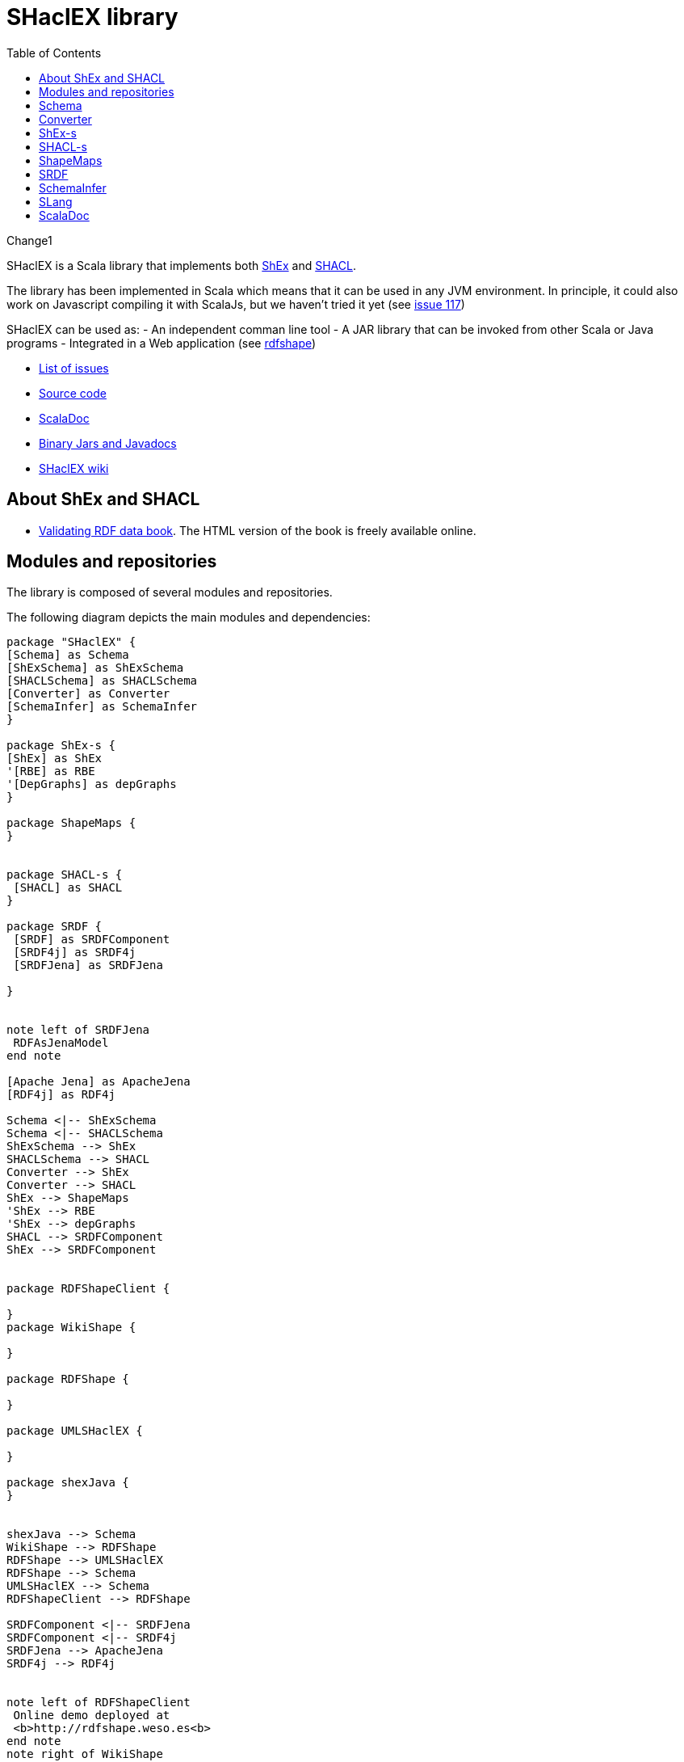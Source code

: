 = SHaclEX library 
:toc: right

Change1 

SHaclEX is a Scala library that implements both 
link:http://shex.io/[ShEx]
and 
link:https://www.w3.org/TR/shacl/[SHACL].

The library has been implemented in Scala which means that it can be used in any JVM environment. 
In principle, it could also work on Javascript compiling it with ScalaJs, but we haven't tried it yet 
(see link:https://github.com/weso/shaclex/issues/117[issue 117])

SHaclEX can be used as:
- An independent comman line tool
- A JAR library that can be invoked from other Scala or Java programs
- Integrated in a Web application (see link:http://rdfshape.weso.es[rdfshape])

- link:https://github.com/labra/shaclex/issues[List of issues]
- link:https://github.com/labra/shaclex[Source code]
- link:scaladoc/latest/es/weso/index.html[ScalaDoc]
- link:https://bintray.com/labra/maven/shaclex[Binary Jars and Javadocs]
- link:https://github.com/labra/shaclex/wiki[SHaclEX wiki]

== About ShEx and SHACL 

- link:http://book.validatingrdf.com/[Validating RDF data book]. The HTML version of the book is freely available online.

== Modules and repositories

The library is composed of several modules and repositories. 

The following diagram depicts the main modules and dependencies:

[plantuml, diagram-classes, png]     
....
package "SHaclEX" {
[Schema] as Schema
[ShExSchema] as ShExSchema
[SHACLSchema] as SHACLSchema
[Converter] as Converter
[SchemaInfer] as SchemaInfer
}

package ShEx-s {
[ShEx] as ShEx
'[RBE] as RBE
'[DepGraphs] as depGraphs
}

package ShapeMaps {
}


package SHACL-s {
 [SHACL] as SHACL
}

package SRDF {
 [SRDF] as SRDFComponent
 [SRDF4j] as SRDF4j
 [SRDFJena] as SRDFJena

}


note left of SRDFJena
 RDFAsJenaModel
end note

[Apache Jena] as ApacheJena
[RDF4j] as RDF4j

Schema <|-- ShExSchema
Schema <|-- SHACLSchema
ShExSchema --> ShEx
SHACLSchema --> SHACL
Converter --> ShEx
Converter --> SHACL
ShEx --> ShapeMaps
'ShEx --> RBE
'ShEx --> depGraphs
SHACL --> SRDFComponent
ShEx --> SRDFComponent


package RDFShapeClient {

} 
package WikiShape {

} 

package RDFShape {

} 

package UMLSHaclEX {

}

package shexJava {
}


shexJava --> Schema
WikiShape --> RDFShape
RDFShape --> UMLSHaclEX
RDFShape --> Schema
UMLSHaclEX --> Schema
RDFShapeClient --> RDFShape

SRDFComponent <|-- SRDFJena
SRDFComponent <|-- SRDF4j
SRDFJena --> ApacheJena
SRDF4j --> RDF4j


note left of RDFShapeClient 
 Online demo deployed at
 <b>http://rdfshape.weso.es<b>
end note
note right of WikiShape 
 Online demo deployed at
 <b>http://wikishape.weso.es</b>
end note


note left of shexJava 
 Demo using
 SHACLex from
 Java
end note
....

== Schema

This module handles schema validation. 
It is a top-level module that invokes ShEx and SHACL engines.

== Converter

This module can be used to convert between different schema formats and schema engines. As an example, it can be used to convert from ShEx to SHACL and from SHACL to ShEx. 

Currently, only a subset of both languages can be converted.

== ShEx-s

Scala implementation of ShEx. This module has been separated to its own 
link:https://github.com/weso/shex-s[its own repository]

== SHACL-s

Scala implementation of SHACL. 
This module has been separated to 
link:https://github.com/weso/shacl-s[its own repository].


== ShapeMaps

Scala implementation of ShapeMaps. 
This module has been separated to  
link:https://github.com/weso/shapeMaps[its own repository].


== SRDF

Simple RDF library. This module contains a simple RDF interface for Scala. The module has 
link:https://github.com/weso/srdf[its own repository] and 
link:http://www.weso.es/srdf/[documentation].

We have two implementations of SRDF:
- SRDFJena for link:https://jena.apache.org/[Apache Jena]
- RDF4J for link:https://rdf4j.org/[RDF4j]


== SchemaInfer

This module allows to infer schemas from RDF data. 

== SLang

This module contains an implementation of the S-Language, which is a minimal language that can represent both SHACL and ShEx. 

The S-Language is described in 
link:http://labra.weso.es/publication/2018_validatingrdfdatachallenges/[this paper]


== ScalaDoc

link:scaladoc/latest/es/weso/index.html[ScalaDoc]